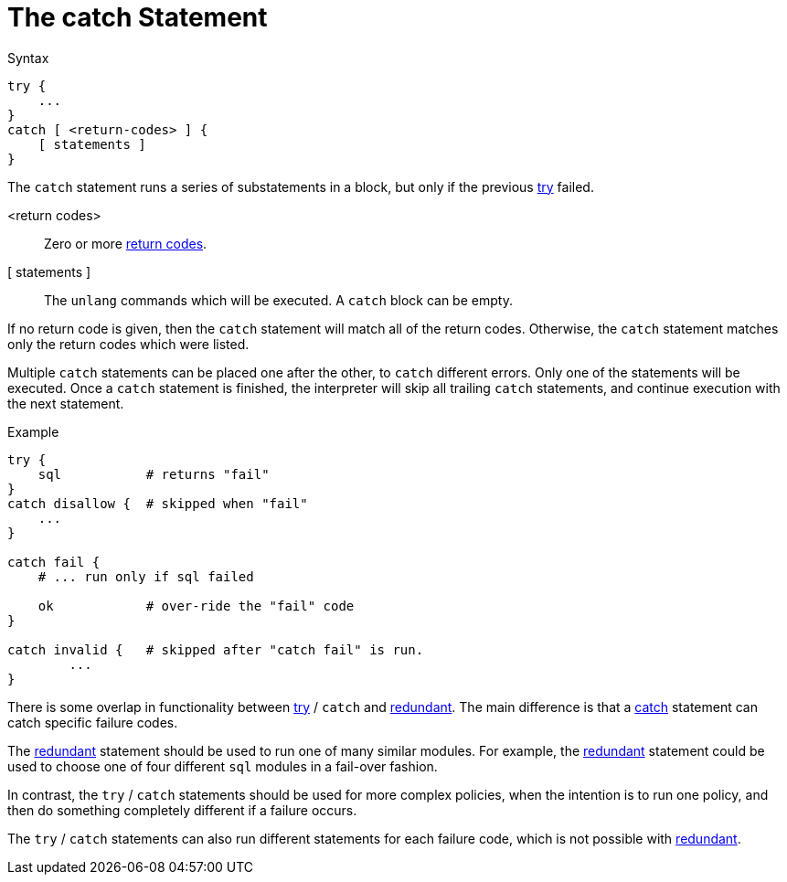 = The catch Statement

.Syntax
[source,unlang]
----
try {
    ...
}
catch [ <return-codes> ] {
    [ statements ]
}
----

The `catch` statement runs a series of substatements in a block, but only if the previous xref:unlang/try.adoc[try] failed.

<return codes>:: Zero or more xref:unlang/condition/return_codes.adoc[return codes].

[ statements ]:: The `unlang` commands which will be executed.  A `catch` block can be empty.

If no return code is given, then the `catch` statement will match all of the return codes.  Otherwise, the `catch` statement matches only the return codes which were listed.

Multiple `catch` statements can be placed one after the other, to `catch` different errors.  Only one of the statements will be executed.  Once a `catch` statement is finished, the interpreter will skip all trailing `catch` statements, and continue execution with the next statement.

.Example

[source,unlang]
----
try {
    sql           # returns "fail"
}
catch disallow {  # skipped when "fail"
    ...
}

catch fail {
    # ... run only if sql failed

    ok            # over-ride the "fail" code
}

catch invalid {   # skipped after "catch fail" is run.
	...
}
----

There is some overlap in functionality between xref:unlang/try.adoc[try] / `catch` and xref:unlang/redundant.adoc[redundant].  The main difference is that a xref:unlang/catch.adoc[catch] statement can catch specific failure codes.

The xref:unlang/redundant.adoc[redundant] statement should be used to run
one of many similar modules.  For example, the xref:unlang/redundant.adoc[redundant] statement could be used to choose one of four different `sql` modules in a fail-over fashion.

In contrast, the `try` / `catch` statements should be used for more complex policies, when the intention is to run one policy, and then do something completely different if a failure occurs.

The `try` / `catch` statements can also run different statements for each failure code, which is not possible with xref:unlang/redundant.adoc[redundant].

// Copyright (C) 2023 Network RADIUS SAS.  Licenced under CC-by-NC 4.0.
// This documentation was developed by Network RADIUS SAS.
